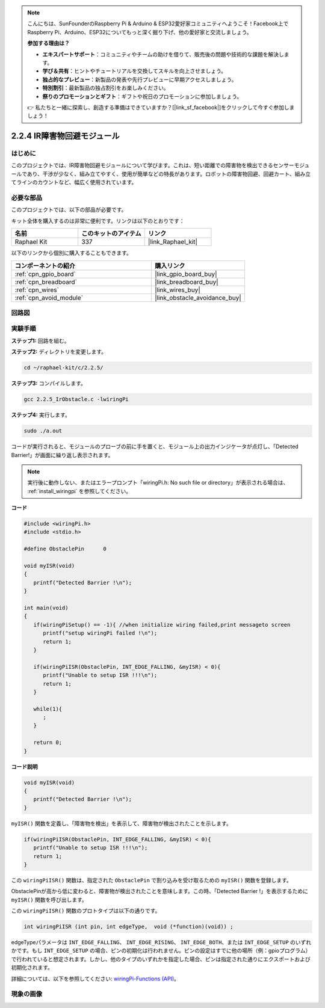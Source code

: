 .. note::

    こんにちは、SunFounderのRaspberry Pi & Arduino & ESP32愛好家コミュニティへようこそ！Facebook上でRaspberry Pi、Arduino、ESP32についてもっと深く掘り下げ、他の愛好家と交流しましょう。

    **参加する理由は？**

    - **エキスパートサポート**：コミュニティやチームの助けを借りて、販売後の問題や技術的な課題を解決します。
    - **学び＆共有**：ヒントやチュートリアルを交換してスキルを向上させましょう。
    - **独占的なプレビュー**：新製品の発表や先行プレビューに早期アクセスしましょう。
    - **特別割引**：最新製品の独占割引をお楽しみください。
    - **祭りのプロモーションとギフト**：ギフトや祝日のプロモーションに参加しましょう。

    👉 私たちと一緒に探索し、創造する準備はできていますか？[|link_sf_facebook|]をクリックして今すぐ参加しましょう！

.. _2.2.5_c_pi5:

2.2.4 IR障害物回避モジュール
========================================

はじめに
-----------------

このプロジェクトでは、IR障害物回避モジュールについて学びます。これは、短い距離での障害物を検出できるセンサーモジュールであり、干渉が少なく、組み立てやすく、使用が簡単などの特長があります。ロボットの障害物回避、回避カート、組み立てラインのカウントなど、幅広く使用されています。

必要な部品
------------------------------

このプロジェクトでは、以下の部品が必要です。

.. image:: ../img/2.2.5component.png
   :width: 700
   :align: center

キット全体を購入するのは非常に便利です。リンクは以下のとおりです：

.. list-table::
    :widths: 20 20 20
    :header-rows: 1

    *   - 名前
        - このキットのアイテム
        - リンク
    *   - Raphael Kit
        - 337
        - |link_Raphael_kit|

以下のリンクから個別に購入することもできます。

.. list-table::
    :widths: 30 20
    :header-rows: 1

    *   - コンポーネントの紹介
        - 購入リンク

    *   - :ref:`cpn_gpio_board`
        - |link_gpio_board_buy|
    *   - :ref:`cpn_breadboard`
        - |link_breadboard_buy|
    *   - :ref:`cpn_wires`
        - |link_wires_buy|
    *   - :ref:`cpn_avoid_module`
        - |link_obstacle_avoidance_buy|

回路図
-----------------------

.. image:: ../img/IR_schematic.png
   :width: 500
   :align: center

実験手順
-----------------------------

**ステップ1:** 回路を組む。

.. image:: ../img/2.2.5fritzing.png
   :width: 700
   :align: center

**ステップ2:** ディレクトリを変更します。

.. raw:: html

   <run></run>

.. code-block::
   
   cd ~/raphael-kit/c/2.2.5/

**ステップ3:** コンパイルします。

.. raw:: html

   <run></run>

.. code-block::

   gcc 2.2.5_IrObstacle.c -lwiringPi

**ステップ4:** 実行します。

.. raw:: html

   <run></run>

.. code-block::

   sudo ./a.out

コードが実行されると、モジュールのプローブの前に手を置くと、モジュール上の出力インジケータが点灯し、「Detected Barrier!」が画面に繰り返し表示されます。

.. note::

   実行後に動作しない、またはエラープロンプト「wiringPi.h: No such file or directory」が表示される場合は、 :ref:`install_wiringpi` を参照してください。

**コード**

.. code-block:: c

   #include <wiringPi.h>
   #include <stdio.h>

   #define ObstaclePin      0

   void myISR(void)
   {
      printf("Detected Barrier !\n");
   }

   int main(void)
   {
      if(wiringPiSetup() == -1){ //when initialize wiring failed,print messageto screen
         printf("setup wiringPi failed !\n");
         return 1; 
      }
      
      if(wiringPiISR(ObstaclePin, INT_EDGE_FALLING, &myISR) < 0){
         printf("Unable to setup ISR !!!\n");
         return 1;
      }
      
      while(1){
         ;
      }

      return 0;
   }

**コード説明**

.. code-block:: c

   void myISR(void)
   {
      printf("Detected Barrier !\n");
   }

``myISR()`` 関数を定義し、「障害物を検出」を表示して、障害物が検出されたことを示します。

.. code-block:: c

   if(wiringPiISR(ObstaclePin, INT_EDGE_FALLING, &myISR) < 0){
      printf("Unable to setup ISR !!!\n");
      return 1;
   }

この ``wiringPiISR()`` 関数は、指定された ``ObstaclePin`` で割り込みを受け取るための ``myISR()`` 関数を登録します。

ObstaclePinが高から低に変わると、障害物が検出されたことを意味します。この時、「Detected Barrier !」を表示するために ``myISR()`` 関数を呼び出します。

この ``wiringPiISR()`` 関数のプロトタイプは以下の通りです。

.. code-block:: c

   int wiringPiISR (int pin, int edgeType,  void (*function)(void)) ;

edgeTypeパラメータは ``INT_EDGE_FALLING``、 ``INT_EDGE_RISING``、 ``INT_EDGE_BOTH``、または ``INT_EDGE_SETUP`` のいずれかです。もし ``INT_EDGE_SETUP`` の場合、ピンの初期化は行われません。ピンの設定はすでに他の場所（例：gpioプログラム）で行われていると想定されます。しかし、他のタイプのいずれかを指定した場合、ピンは指定された通りにエクスポートおよび初期化されます。

詳細については、以下を参照してください: `wiringPi-Functions (API) <https://projects.drogon.net/raspberry-pi/wiringpi/functions/>`_。

現象の画像
-----------------------

.. image:: ../img/2.2.5IR.JPG
   :width: 500
   :align: center